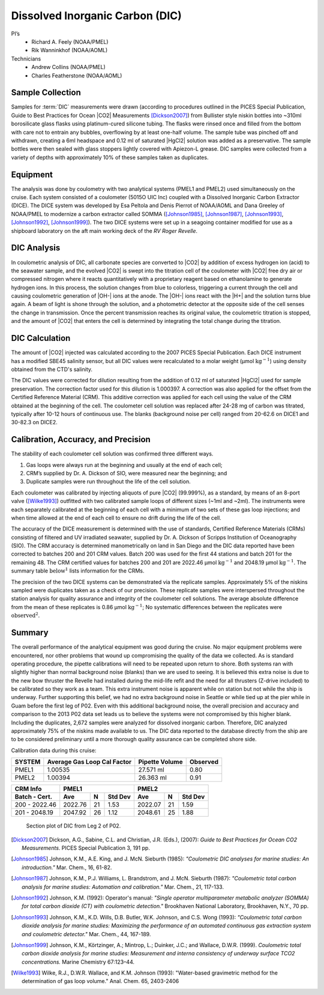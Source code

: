 Dissolved Inorganic Carbon (DIC)
================================

PI’s
  * Richard A. Feely (NOAA/PMEL)
  * Rik Wanninkhof (NOAA/AOML)
Technicians
  * Andrew Collins (NOAA/PMEL)
  * Charles Featherstone (NOAA/AOML)


Sample Collection
-----------------
Samples for :term:`DIC` measurements were drawn (according to procedures outlined in the PICES Special Publication, Guide to Best Practices for Ocean |CO2| Measurements [Dickson2007]_) from Bullister style niskin bottles into ~310ml borosilicate glass flasks using platinum-cured silicone tubing.
The flasks were rinsed once and filled from the bottom with care not to entrain any bubbles, overflowing by at least one-half volume.
The sample tube was pinched off and withdrawn, creating a 6ml headspace and 0.12 ml of saturated |HgCl2| solution was added as a preservative.
The sample bottles were then sealed with glass stoppers lightly covered with Apiezon-L grease.
DIC samples were collected from a variety of depths with approximately 10% of these samples taken as duplicates.


Equipment
---------

The analysis was done by coulometry with two analytical systems (PMEL1 and PMEL2) used simultaneously on the cruise. 
Each system consisted of a coulometer (5015O UIC Inc) coupled with a Dissolved Inorganic Carbon Extractor (DICE). The DICE system was developed by Esa Peltola and Denis Pierrot of NOAA/AOML and Dana Greeley of NOAA/PMEL to modernize a carbon extractor called SOMMA ([Johnson1985]_, [Johnson1987]_, [Johnson1993]_, [Johnson1992]_, [Johnson1999]_).
The two DICE systems were set up in a seagoing container modified for use as a shipboard laboratory on the aft main working deck of the *RV Roger Revelle*.

DIC Analysis
------------
In coulometric analysis of DIC, all carbonate species are converted to |CO2| by addition of excess hydrogen ion (acid) to the seawater sample, and the evolved |CO2| is swept into the titration cell of the coulometer with |CO2| free dry air or compressed nitrogen where it reacts quantitatively with a proprietary reagent based on ethanolamine to generate hydrogen ions.
In this process, the solution changes from blue to colorless, triggering a current through the cell and causing coulometric generation of |OH-| ions at the anode.
The |OH-| ions react with the |H+| and the solution turns blue again.
A beam of light is shone through the solution, and a photometric detector at the opposite side of the cell senses the change in transmission.
Once the percent transmission reaches its original value, the coulometric titration is stopped, and the amount of |CO2| that enters the cell is determined by integrating the total change during the titration.

DIC Calculation
---------------
The amount of |CO2| injected was calculated according to the 2007 PICES Special Publication.
Each DICE instrument has a modified SBE45 salinity sensor, but all DIC values were recalculated to a molar weight (µmol :math:`\text{kg}^{-1}`) using density obtained from the CTD's salinity.

The DIC values were corrected for dilution resulting from the addition of 0.12 ml of saturated |HgCl2| used for sample preservation.
The correction factor used for this dilution is 1.000397.
A correction was also applied for the offset from the Certified Reference Material (CRM).
This additive correction was applied for each cell using the value of the CRM obtained at the beginning of the cell.
The coulometer cell solution was replaced after 24-28 mg of carbon was titrated, typically after 10-12 hours of continuous use.
The blanks (background noise per cell) ranged from 20-62.6 on DICE1 and 30-82.3 on DICE2.

Calibration, Accuracy, and Precision
------------------------------------
The stability of each coulometer cell solution was confirmed three different ways.

1)	Gas loops were always run at the beginning and usually at the end of each cell;
2) CRM’s supplied by Dr. A. Dickson of SIO, were measured near the beginning; and 
3)	Duplicate samples were run throughout the life of the cell solution.

Each coulometer was calibrated by injecting aliquots of pure |CO2| (99.999%), as a standard, by means of an 8-port valve ([Wilke1993]_) outfitted with two calibrated sample loops of different sizes (~1ml and ~2ml).
The instruments were each separately calibrated at the beginning of each cell with a minimum of two sets of these gas loop injections; and when time allowed at the end of each cell to ensure no drift during the life of the cell.

The accuracy of the DICE measurement is determined with the use of standards, Certified Reference Materials (CRMs) consisting of filtered and UV irradiated seawater, supplied by Dr. A. Dickson of Scripps Institution of Oceanography (SIO).
The CRM accuracy is determined manometrically on land in San Diego and the DIC data reported have been corrected to batches 200 and 201 CRM values.
Batch 200 was used for the first 44 stations and batch 201 for the remaining 48.
The CRM certified values for batches 200 and 201 are 2022.46 µmol :math:`\text{kg}^{-1}` and 2048.19 µmol :math:`\text{kg}^{-1}`.
The summary table :math:`\text{below}^1` lists information for the CRMs.

The precision of the two DICE systems can be demonstrated via the replicate samples.
Approximately 5% of the niskins sampled were duplicates taken as a check of our precision.
These replicate samples were interspersed throughout the station analysis for quality assurance and integrity of the coulometer cell solutions.
The average absolute difference from the mean of these replicates is 0.86 µmol :math:`\text{kg}^{-1}`; No systematic differences between the replicates were :math:`\text{observed}^2`.

Summary
-------

The overall performance of the analytical equipment was good during the cruise.
No major equipment problems were encountered, nor other problems that wound up compromising the quality of the data we collected.
As is standard operating procedure, the pipette calibrations will need to be repeated upon return to shore.
Both systems ran with slightly higher than normal background noise (blanks) than we are used to seeing.
It is believed this extra noise is due to the new bow thruster the Revelle had installed during the mid-life refit and the need for all thrusters (Z-drive included) to be calibrated so they work as a team.
This extra instrument noise is apparent while on station but not while the ship is underway.
Further supporting this belief, we had no extra background noise in Seattle or while tied up at the pier while in Guam before the first leg of P02.
Even with this additional background noise, the overall precision and accuracy and comparison to the 2013 P02 data set leads us to believe the systems were not compromised by this higher blank. 
Including the duplicates, 2,672 samples were analyzed for dissolved inorganic carbon.
Therefore, DIC analyzed approximately 75% of the niskins made available to us.
The DIC data reported to the database directly from the ship are to be considered preliminary until a more thorough quality assurance can be completed shore side.


Calibration data during this cruise:

+--------+-----------------------------+----------------+----------+
| SYSTEM | Average Gas Loop Cal Factor | Pipette Volume | Observed |
+========+=============================+================+==========+
| PMEL1  | 1.00535                     | 27.571 ml      | 0.80     |
+--------+-----------------------------+----------------+----------+
| PMEL2  | 1.00394                     | 26.363 ml      | 0.91     |
+--------+-----------------------------+----------------+----------+

+---------------+------------------------+------------------------+
| CRM Info      | PMEL1                  | PMEL2                  |
+---------------+---------+----+---------+---------+----+---------+
| Batch - Cert. | Ave     | N  | Std Dev | Ave     | N  | Std Dev |
+===============+=========+====+=========+=========+====+=========+
| 200 - 2022.46 | 2022.76 | 21 | 1.53    | 2022.07 | 21 | 1.59    |
+---------------+---------+----+---------+---------+----+---------+
| 201 - 2048.19 | 2047.92 | 26 | 1.12    | 2048.61 | 25 | 1.88    |
+---------------+---------+----+---------+---------+----+---------+

.. figure:: images/DIC/DIC*.*

    Section plot of DIC from Leg 2 of P02.

.. 
    [DOE1994] DOE (U.S. Department of Energy). (1994). *Handbook of Methods for the Analysis of
   the Various Parameters of the Carbon Dioxide System in Seawater*. Version 2.0. ORNL/CDIAC-74. Ed. A. G. Dickson and
   C. Goyet. Carbon Dioxide Information Analysis Center, Oak Ridge National Laboratory, Oak Ridge, Tenn.

.. [Dickson2007] Dickson, A.G., Sabine, C.L. and Christian, J.R. (Eds.), (2007): *Guide to Best Practices
    for Ocean CO2 Measurements*. PICES Special Publication 3, 191 pp.

.. 
    [Feely1998] Feely, R.A., R. Wanninkhof, H.B. Milburn, C.E. Cosca, M. Stapp, and P.P. Murphy (1998):
   *"A new automated underway system for making high precision pCO2 measurements aboard research ships."*
   Anal. Chim. Acta, 377, 185-191.

.. [Johnson1985] Johnson, K.M., A.E. King, and J. McN. Sieburth (1985): *"Coulometric DIC analyses for marine studies: An introduction."* Mar. Chem., 16, 61-82.

.. [Johnson1987] Johnson, K.M., P.J. Williams, L. Brandstrom, and J. McN. Sieburth (1987):
    *"Coulometric total carbon analysis for marine studies: Automation and
    calibration."* Mar. Chem., 21, 117-133.

.. [Johnson1992] Johnson, K.M. (1992): Operator's manual: *"Single operator multiparameter
    metabolic analyzer (SOMMA) for total carbon dioxide (CT) with coulometric
    detection."* Brookhaven National Laboratory, Brookhaven, N.Y., 70 pp.

.. [Johnson1993] Johnson, K.M., K.D. Wills, D.B. Butler, W.K. Johnson, and C.S. Wong (1993):
    *"Coulometric total carbon dioxide analysis for marine studies: Maximizing
    the performance of an automated continuous gas extraction system and
    coulometric detector."* Mar. Chem., 44, 167-189.

.. [Johnson1999] Johnson, K.M., Körtzinger, A.; Mintrop, L.; Duinker, J.C.; and Wallace, D.W.R. (1999).
   *Coulometric total carbon dioxide analysis for marine studies: Measurement and interna consistency of
   underway surface TCO2 concentrations.* Marine Chemistry 67:123–44.

.. 
    [Lewis1998] Lewis, E. and D. W. R. Wallace (1998) Program developed for CO2 system
    calculations. Oak Ridge, Oak Ridge National Laboratory.
    http://cdiac.ornl.gov/oceans/co2rprt.html

.. [Wilke1993] Wilke, R.J., D.W.R. Wallace, and K.M. Johnson (1993): "Water-based gravimetric
    method for the determination of gas loop volume." Anal. Chem. 65, 2403-2406
